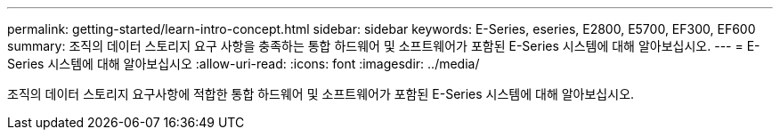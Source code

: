 ---
permalink: getting-started/learn-intro-concept.html 
sidebar: sidebar 
keywords: E-Series, eseries, E2800, E5700, EF300, EF600 
summary: 조직의 데이터 스토리지 요구 사항을 충족하는 통합 하드웨어 및 소프트웨어가 포함된 E-Series 시스템에 대해 알아보십시오. 
---
= E-Series 시스템에 대해 알아보십시오
:allow-uri-read: 
:icons: font
:imagesdir: ../media/


[role="lead"]
조직의 데이터 스토리지 요구사항에 적합한 통합 하드웨어 및 소프트웨어가 포함된 E-Series 시스템에 대해 알아보십시오.
